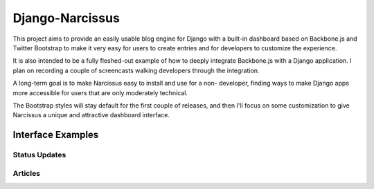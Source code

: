 Django-Narcissus
================

This project aims to provide an easily usable blog engine for Django with a
built-in dashboard based on Backbone.js and Twitter Bootstrap to make it very
easy for users to create entries and for developers to customize the
experience.

It is also intended to be a fully fleshed-out example of how to
deeply integrate Backbone.js with a Django application. I plan on recording a
couple of screencasts walking developers through the integration.

A long-term goal is to make Narcissus easy to install and use for a non-
developer, finding ways to make Django apps more accessible for users that are
only moderately technical.

The Bootstrap styles will stay default for the first couple of releases, and
then I'll focus on some customization to give Narcissus a unique and
attractive dashboard interface.


Interface Examples
------------------


Status Updates
**************

.. image:: http://f.cl.ly/items/1R25330r3X042m1L1q3Y/status-update.png
    :width: 800px
    :height: 632px
    :alt: Status Updated


Articles
********

.. image:: http://f.cl.ly/items/2E0s3O3A2F1O1z0n2i1f/article.png
    :width: 800px
    :height: 632px
    :alt: Articles
